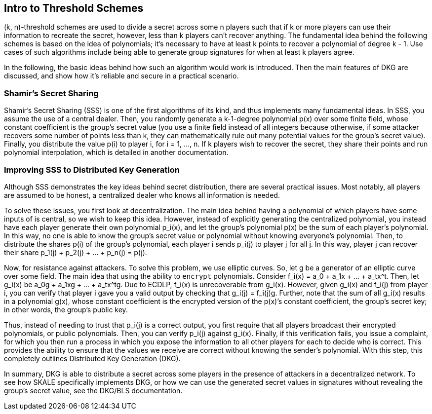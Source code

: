 == Intro to Threshold Schemes

(k, n)-threshold schemes are used to divide a secret across some n players such that if k or more players can use their information to recreate the secret, however, less than k players can't recover anything. The fundamental idea behind the following schemes is based on the idea of polynomials; it's necessary to have at least k points to recover a polynomial of degree k - 1. Use cases of such algorithms include being able to generate group signatures for when at least k players agree.

In the following, the basic ideas behind how such an algorithm would work is introduced. Then the main features of DKG are discussed, and show how it's reliable and secure in a practical scenario.

=== Shamir’s Secret Sharing

Shamir’s Secret Sharing (SSS) is one of the first algorithms of its kind, and thus implements many fundamental ideas. In SSS, you assume the use of a central dealer. Then, you randomly generate a k-1-degree polynomial p(x) over some finite field, whose constant coefficient is the group’s secret value (you use a finite field instead of all integers because otherwise, if some attacker recovers some number of points less than k, they can mathematically rule out many potential values for the group’s secret value). Finally, you distribute the value p(i) to player i, for i = 1, …, n. If k players wish to recover the secret, they share their points and run polynomial interpolation, which is detailed in another documentation.

=== Improving SSS to Distributed Key Generation

Although SSS demonstrates the key ideas behind secret distribution, there are several practical issues. Most notably, all players are assumed to be honest, a centralized dealer who knows all information is needed.

To solve these issues, you first look at decentralization. The main idea behind having a polynomial of which players have some inputs of is central, so we wish to keep this idea. However, instead of explicitly generating the centralized polynomial, you instead have each player generate their own polynomial p_i(x), and let the group’s polynomial p(x) be the sum of each player’s polynomial. In this way, no one is able to know the group’s secret value or polynomial without knowing everyone’s polynomial. Then, to distribute the shares p(i) of the group’s polynomial, each player i sends p_i(j) to player j for all j. In this way, player j can recover their share p_1(j) + p_2(j) + … + p_n(j) = p(j).

Now, for resistance against attackers. To solve this problem, we use elliptic curves. So, let g be a generator of an elliptic curve over some field. The main idea that using the ability to `encrypt` polynomials. Consider f_i(x) = a_0 + a_1x + … + a_tx^t. Then, let g_i(x) be a_0g + a_1xg + … + a_tx^tg. Due to ECDLP, f_i(x) is unrecoverable from g_i(x). However, given g_i(x) and f_i(j) from player i, you can verify that player i gave you a valid output by checking that g_i(j) = f_i(j)g. Further, note that the sum of all g_i(x) results in a polynomial g(x), whose constant coefficient is the encrypted version of the p(x)’s constant coefficient, the group’s secret key; in other words, the group’s public key.

Thus, instead of needing to trust that p_i(j) is a correct output, you first require that all players broadcast their encrypted polynomials, or public polynomials. Then, you can verify p_i(j) against g_i(x). Finally, if this verification fails, you issue a complaint, for which you then run a process in which you expose the information to all other players for each to decide who is correct. This provides the ability to ensure that the values we receive are correct without knowing the sender’s polynomial. With this step, this completely outlines Distributed Key Generation (DKG).

In summary, DKG is able to distribute a secret across some players in the presence of attackers in a decentralized network. To see how SKALE specifically implements DKG, or how we can use the generated secret values in signatures without revealing the group’s secret value, see the DKG/BLS documentation.

